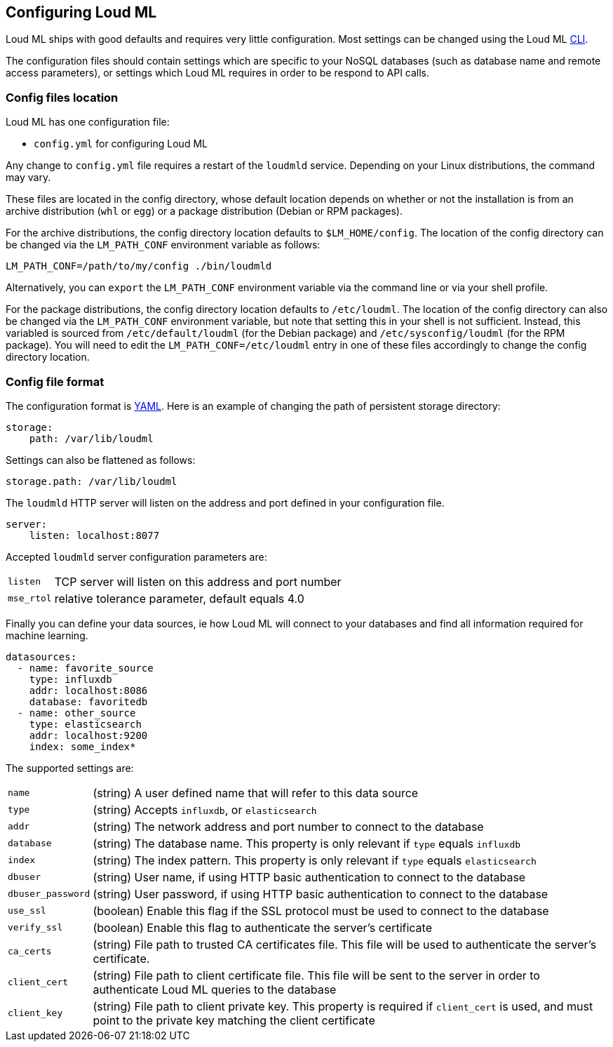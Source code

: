 [[settings]]
== Configuring Loud ML

Loud ML ships with good defaults and requires very little configuration.
Most settings can be changed using the Loud ML 
<<cli,CLI>>.

The configuration files should contain settings which are specific to 
your NoSQL databases (such as database name and remote access parameters),
or settings which Loud ML requires in order to be respond to API calls.

[[config-files-location]]
[float]
=== Config files location

Loud ML has one configuration file:

* `config.yml` for configuring Loud ML

Any change to `config.yml` file requires a restart of the `loudmld` service.
Depending on your Linux distributions, the command may vary.

These files are located in the config directory, whose default location depends
on whether or not the installation is from an archive distribution (`whl` or
`egg`) or a package distribution (Debian or RPM packages).

For the archive distributions, the config directory location defaults to
`$LM_HOME/config`. The location of the config directory can be changed via the
`LM_PATH_CONF` environment variable as follows:

[source,sh]
-------------------------------
LM_PATH_CONF=/path/to/my/config ./bin/loudmld
-------------------------------

Alternatively, you can `export` the `LM_PATH_CONF` environment variable via the
command line or via your shell profile.

For the package distributions, the config directory location defaults to
`/etc/loudml`. The location of the config directory can also be changed
via the `LM_PATH_CONF` environment variable, but note that setting this in your
shell is not sufficient. Instead, this variabled is sourced from
`/etc/default/loudml` (for the Debian package) and
`/etc/sysconfig/loudml` (for the RPM package). You will need to edit the
`LM_PATH_CONF=/etc/loudml` entry in one of these files accordingly to
change the config directory location.


[float]
=== Config file format

The configuration format is http://www.yaml.org/[YAML]. Here is an
example of changing the path of persistent storage directory:

[source,yaml]
--------------------------------------------------
storage:
    path: /var/lib/loudml
--------------------------------------------------

Settings can also be flattened as follows:

[source,yaml]
--------------------------------------------------
storage.path: /var/lib/loudml
--------------------------------------------------

The `loudmld` HTTP server will listen on the address and port defined
in your configuration file.

[source,yaml]
--------------------------------------------------
server:
    listen: localhost:8077
--------------------------------------------------

Accepted `loudmld` server configuration parameters are:

[horizontal]
`listen`:: TCP server will listen on this address and port number
`mse_rtol`:: relative tolerance parameter, default equals 4.0 

Finally you can define your data sources, ie how Loud ML will connect to
your databases and find all information required for machine learning.

[source,yaml]
--------------------------------------------------
datasources:
  - name: favorite_source
    type: influxdb
    addr: localhost:8086
    database: favoritedb
  - name: other_source
    type: elasticsearch
    addr: localhost:9200
    index: some_index*
--------------------------------------------------

The supported settings are:

[horizontal]
`name`::       (string) A user defined name that will refer to this data source
`type`::       (string) Accepts `influxdb`, or `elasticsearch`
`addr`::       (string) The network address and port number to connect to the database
`database`::   (string) The database name. This property is only relevant if `type` equals `influxdb`
`index`::      (string) The index pattern. This property is only relevant if `type` equals `elasticsearch`
`dbuser`::     (string) User name, if using HTTP basic authentication to connect to the database
`dbuser_password`::      (string) User password, if using HTTP basic authentication to connect to the database
`use_ssl`::    (boolean) Enable this flag if the SSL protocol must be used to connect to the database
`verify_ssl`:: (boolean) Enable this flag to authenticate the server's certificate
`ca_certs`::   (string) File path to trusted CA certificates file. This file will be used to authenticate the server's certificate.
`client_cert`:: (string) File path to client certificate file. This file will be sent to the server in order to authenticate Loud ML queries to the database
`client_key`:: (string) File path to client private key. This property is required if `client_cert` is used, and must point to the private key matching the client certificate

